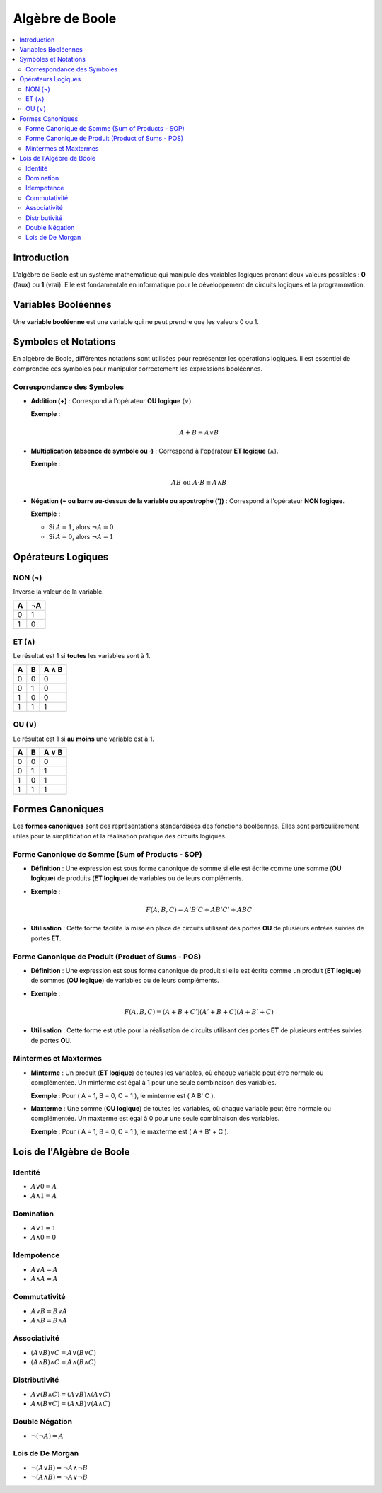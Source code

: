 ================
Algèbre de Boole
================

.. contents::
   :local:
   :depth: 2

Introduction
------------

L'algèbre de Boole est un système mathématique qui manipule des variables logiques prenant deux valeurs possibles : **0** (faux) ou **1** (vrai). Elle est fondamentale en informatique pour le développement de circuits logiques et la programmation.

Variables Booléennes
--------------------

Une **variable booléenne** est une variable qui ne peut prendre que les valeurs 0 ou 1.

Symboles et Notations
---------------------

En algèbre de Boole, différentes notations sont utilisées pour représenter les opérations logiques. Il est essentiel de comprendre ces symboles pour manipuler correctement les expressions booléennes.

Correspondance des Symboles
~~~~~~~~~~~~~~~~~~~~~~~~~~~~

- **Addition (+)** : Correspond à l'opérateur **OU logique** (∨).

  **Exemple** :

  .. math::

     A + B \equiv A \lor B

- **Multiplication (absence de symbole ou ·)** : Correspond à l'opérateur **ET logique** (∧).

  **Exemple** :

  .. math::

     AB \text{ ou } A \cdot B \equiv A \land B

- **Négation (¬ ou barre au-dessus de la variable ou apostrophe ('))** : Correspond à l'opérateur **NON logique**.

  **Exemple** :

  - Si :math:`A = 1`, alors :math:`\lnot A = 0`
  - Si :math:`A = 0`, alors :math:`\lnot A = 1`

Opérateurs Logiques
-------------------

NON (¬)
~~~~~~~~

Inverse la valeur de la variable.

+-----+-----+
|  A  | ¬A  |
+=====+=====+
|  0  |  1  |
+-----+-----+
|  1  |  0  |
+-----+-----+

ET (∧)
~~~~~~

Le résultat est 1 si **toutes** les variables sont à 1.

+-----+-----+-------+
|  A  |  B  | A ∧ B |
+=====+=====+=======+
|  0  |  0  |   0   |
+-----+-----+-------+
|  0  |  1  |   0   |
+-----+-----+-------+
|  1  |  0  |   0   |
+-----+-----+-------+
|  1  |  1  |   1   |
+-----+-----+-------+

OU (∨)
~~~~~~

Le résultat est 1 si **au moins** une variable est à 1.

+-----+-----+-------+
|  A  |  B  | A ∨ B |
+=====+=====+=======+
|  0  |  0  |   0   |
+-----+-----+-------+
|  0  |  1  |   1   |
+-----+-----+-------+
|  1  |  0  |   1   |
+-----+-----+-------+
|  1  |  1  |   1   |
+-----+-----+-------+

Formes Canoniques
-----------------

Les **formes canoniques** sont des représentations standardisées des fonctions booléennes. Elles sont particulièrement utiles pour la simplification et la réalisation pratique des circuits logiques.

Forme Canonique de Somme (Sum of Products - SOP)
~~~~~~~~~~~~~~~~~~~~~~~~~~~~~~~~~~~~~~~~~~~~~~~~

- **Définition** : Une expression est sous forme canonique de somme si elle est écrite comme une somme (**OU logique**) de produits (**ET logique**) de variables ou de leurs compléments.

- **Exemple** :

  .. math::

     F(A, B, C) = A'B'C + AB'C' + ABC

- **Utilisation** : Cette forme facilite la mise en place de circuits utilisant des portes **OU** de plusieurs entrées suivies de portes **ET**.

Forme Canonique de Produit (Product of Sums - POS)
~~~~~~~~~~~~~~~~~~~~~~~~~~~~~~~~~~~~~~~~~~~~~~~~~~

- **Définition** : Une expression est sous forme canonique de produit si elle est écrite comme un produit (**ET logique**) de sommes (**OU logique**) de variables ou de leurs compléments.

- **Exemple** :

  .. math::

     F(A, B, C) = (A + B + C')(A' + B + C)(A + B' + C)

- **Utilisation** : Cette forme est utile pour la réalisation de circuits utilisant des portes **ET** de plusieurs entrées suivies de portes **OU**.

Mintermes et Maxtermes
~~~~~~~~~~~~~~~~~~~~~~

- **Minterme** : Un produit (**ET logique**) de toutes les variables, où chaque variable peut être normale ou complémentée. Un minterme est égal à 1 pour une seule combinaison des variables.

  **Exemple** : Pour \( A = 1, B = 0, C = 1 \), le minterme est \( A B' C \).

- **Maxterme** : Une somme (**OU logique**) de toutes les variables, où chaque variable peut être normale ou complémentée. Un maxterme est égal à 0 pour une seule combinaison des variables.

  **Exemple** : Pour \( A = 1, B = 0, C = 1 \), le maxterme est \( A + B' + C \).

Lois de l'Algèbre de Boole
--------------------------

Identité
~~~~~~~~

- :math:`A \lor 0 = A`
- :math:`A \land 1 = A`

Domination
~~~~~~~~~~

- :math:`A \lor 1 = 1`
- :math:`A \land 0 = 0`

Idempotence
~~~~~~~~~~~

- :math:`A \lor A = A`
- :math:`A \land A = A`

Commutativité
~~~~~~~~~~~~~

- :math:`A \lor B = B \lor A`
- :math:`A \land B = B \land A`

Associativité
~~~~~~~~~~~~~

- :math:`(A \lor B) \lor C = A \lor (B \lor C)`
- :math:`(A \land B) \land C = A \land (B \land C)`

Distributivité
~~~~~~~~~~~~~~

- :math:`A \lor (B \land C) = (A \lor B) \land (A \lor C)`
- :math:`A \land (B \lor C) = (A \land B) \lor (A \land C)`

Double Négation
~~~~~~~~~~~~~~~

- :math:`\lnot (\lnot A) = A`

Lois de De Morgan
~~~~~~~~~~~~~~~~~

- :math:`\lnot (A \lor B) = \lnot A \land \lnot B`
- :math:`\lnot (A \land B) = \lnot A \lor \lnot B`